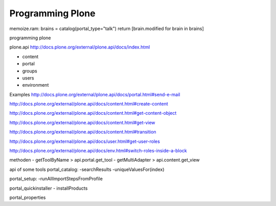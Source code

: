 Programming Plone
=================

memoize.ram:
brains = catalog(portal_type="talk")
return [brain.modified for brain in brains]


programming plone

plone.api
http://docs.plone.org/external/plone.api/docs/index.html

- content
- portal
- groups
- users
- environment

Examples
http://docs.plone.org/external/plone.api/docs/portal.html#send-e-mail

http://docs.plone.org/external/plone.api/docs/content.html#create-content

http://docs.plone.org/external/plone.api/docs/content.html#get-content-object

http://docs.plone.org/external/plone.api/docs/content.html#get-view

http://docs.plone.org/external/plone.api/docs/content.html#transition

http://docs.plone.org/external/plone.api/docs/user.html#get-user-roles

http://docs.plone.org/external/plone.api/docs/env.html#switch-roles-inside-a-block


methoden
- getToolByName > api.portal.get_tool
- getMultiAdapter > api.content.get_view

api of some tools
portal_catalog:
-searchResults
-uniqueValuesFor(index)

portal_setup:
-runAllImportStepsFromProfile

portal_quickinstaller
- installProducts

portal_properties


